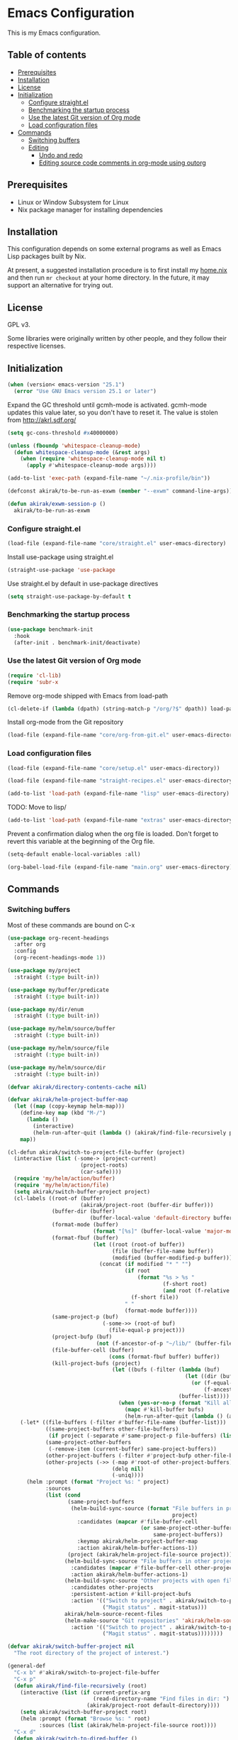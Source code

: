 * Emacs Configuration
This is my Emacs configuration.

** Table of contents
:PROPERTIES:
:TOC: siblings
:END:
-  [[#prerequisites][Prerequisites]]
-  [[#installation][Installation]]
-  [[#license][License]]
-  [[#initialization][Initialization]]
  -  [[#configure-straightel][Configure straight.el]]
  -  [[#benchmarking-the-startup-process][Benchmarking the startup process]]
  -  [[#use-the-latest-git-version-of-org-mode][Use the latest Git version of Org mode]]
  -  [[#load-configuration-files][Load configuration files]]
-  [[#commands][Commands]]
  -  [[#switching-buffers][Switching buffers]]
  -  [[#editing][Editing]]
    -  [[#undo-and-redo][Undo and redo]]
    -  [[#editing-source-code-comments-in-org-mode-using-outorg][Editing source code comments in org-mode using outorg]]

**  Prerequisites
- Linux or Window Subsystem for Linux
- Nix package manager for installing dependencies


**  Installation
This configuration depends on some external programs as well as Emacs
Lisp packages built by Nix.

At present, a suggested installation procedure is to first install my [[https://github.com/akirak/home.nix][home.nix]] and then run =mr checkout= at your home directory.
In the future, it may support an alternative for trying out.


**  License
GPL v3.

Some libraries were originally written by other people, and they
follow their respective licenses.


**  Initialization
#+begin_src emacs-lisp
(when (version< emacs-version "25.1")
  (error "Use GNU Emacs version 25.1 or later")
#+end_src

Expand the GC threshold until gcmh-mode is activated.
gcmh-mode updates this value later, so you don't have to reset it.
The value is stolen from http://akrl.sdf.org/

#+begin_src emacs-lisp
(setq gc-cons-threshold #x40000000)

(unless (fboundp 'whitespace-cleanup-mode)
  (defun whitespace-cleanup-mode (&rest args)
    (when (require 'whitespace-cleanup-mode nil t)
      (apply #'whitespace-cleanup-mode args))))

(add-to-list 'exec-path (expand-file-name "~/.nix-profile/bin"))

(defconst akirak/to-be-run-as-exwm (member "--exwm" command-line-args))

(defun akirak/exwm-session-p ()
  akirak/to-be-run-as-exwm
#+end_src

***  Configure straight.el
#+begin_src emacs-lisp
(load-file (expand-file-name "core/straight.el" user-emacs-directory)
#+end_src

Install use-package using straight.el

#+begin_src emacs-lisp
(straight-use-package 'use-package
#+end_src

Use straight.el by default in use-package directives

#+begin_src emacs-lisp
(setq straight-use-package-by-default t
#+end_src

***  Benchmarking the startup process
#+begin_src emacs-lisp
(use-package benchmark-init
  :hook
  (after-init . benchmark-init/deactivate)
#+end_src

***  Use the latest Git version of Org mode
#+begin_src emacs-lisp
(require 'cl-lib)
(require 'subr-x
#+end_src

Remove org-mode shipped with Emacs from load-path

#+begin_src emacs-lisp
(cl-delete-if (lambda (dpath) (string-match-p "/org/?$" dpath)) load-path
#+end_src

Install org-mode from the Git repository

#+begin_src emacs-lisp
(load-file (expand-file-name "core/org-from-git.el" user-emacs-directory)
#+end_src

***  Load configuration files
#+begin_src emacs-lisp
(load-file (expand-file-name "core/setup.el" user-emacs-directory))

(load-file (expand-file-name "straight-recipes.el" user-emacs-directory))

(add-to-list 'load-path (expand-file-name "lisp" user-emacs-directory)
#+end_src

TODO: Move to lisp/

#+begin_src emacs-lisp
(add-to-list 'load-path (expand-file-name "extras" user-emacs-directory)
#+end_src

Prevent a confirmation dialog when the org file is loaded.
Don't forget to revert this variable at the beginning of the Org file.

#+begin_src emacs-lisp
(setq-default enable-local-variables :all)

(org-babel-load-file (expand-file-name "main.org" user-emacs-directory)
#+end_src

**  Commands
***  Switching buffers
Most of these commands are bound on C-x


#+begin_src emacs-lisp
(use-package org-recent-headings
  :after org
  :config
  (org-recent-headings-mode 1))

(use-package my/project
  :straight (:type built-in))

(use-package my/buffer/predicate
  :straight (:type built-in))

(use-package my/dir/enum
  :straight (:type built-in))

(use-package my/helm/source/buffer
  :straight (:type built-in))

(use-package my/helm/source/file
  :straight (:type built-in))

(use-package my/helm/source/dir
  :straight (:type built-in))

(defvar akirak/directory-contents-cache nil)

(defvar akirak/helm-project-buffer-map
  (let ((map (copy-keymap helm-map)))
    (define-key map (kbd "M-/")
      (lambda ()
        (interactive)
        (helm-run-after-quit (lambda () (akirak/find-file-recursively project)))))
    map))

(cl-defun akirak/switch-to-project-file-buffer (project)
  (interactive (list (-some-> (project-current)
                       (project-roots)
                       (car-safe))))
  (require 'my/helm/action/buffer)
  (require 'my/helm/action/file)
  (setq akirak/switch-buffer-project project)
  (cl-labels ((root-of (buffer)
                       (akirak/project-root (buffer-dir buffer)))
              (buffer-dir (buffer)
                          (buffer-local-value 'default-directory buffer))
              (format-mode (buffer)
                           (format "[%s]" (buffer-local-value 'major-mode buffer)))
              (format-fbuf (buffer)
                           (let ((root (root-of buffer))
                                 (file (buffer-file-name buffer))
                                 (modified (buffer-modified-p buffer)))
                             (concat (if modified "* " "")
                                     (if root
                                         (format "%s > %s "
                                                 (f-short root)
                                                 (and root (f-relative file root)))
                                       (f-short file))
                                     " "
                                     (format-mode buffer))))
              (same-project-p (buf)
                              (-some->> (root-of buf)
                                (file-equal-p project)))
              (project-bufp (buf)
                            (not (f-ancestor-of-p "~/lib/" (buffer-file-name buf))))
              (file-buffer-cell (buffer)
                                (cons (format-fbuf buffer) buffer))
              (kill-project-bufs (project)
                                 (let ((bufs (-filter (lambda (buf)
                                                        (let ((dir (buffer-dir buf)))
                                                          (or (f-equal-p dir project)
                                                              (f-ancestor-of-p project dir))))
                                                      (buffer-list))))
                                   (when (yes-or-no-p (format "Kill all buffers in %s" project))
                                     (mapc #'kill-buffer bufs)
                                     (helm-run-after-quit (lambda () (akirak/switch-to-project-file-buffer project)))))))
    (-let* ((file-buffers (-filter #'buffer-file-name (buffer-list)))
            ((same-project-buffers other-file-buffers)
             (if project (-separate #'same-project-p file-buffers) (list nil file-buffers)))
            (same-project-other-buffers
             (-remove-item (current-buffer) same-project-buffers))
            (other-project-buffers (-filter #'project-bufp other-file-buffers))
            (other-projects (->> (-map #'root-of other-project-buffers)
                                 (delq nil)
                                 (-uniq))))
      (helm :prompt (format "Project %s: " project)
            :sources
            (list (cond
                   (same-project-buffers
                    (helm-build-sync-source (format "File buffers in project %s"
                                                    project)
                      :candidates (mapcar #'file-buffer-cell
                                          (or same-project-other-buffers
                                              same-project-buffers))
                      :keymap akirak/helm-project-buffer-map
                      :action akirak/helm-buffer-actions-1))
                   (project (akirak/helm-project-file-source project)))
                  (helm-build-sync-source "File buffers in other projects"
                    :candidates (mapcar #'file-buffer-cell other-project-buffers)
                    :action akirak/helm-buffer-actions-1)
                  (helm-build-sync-source "Other projects with open file buffers"
                    :candidates other-projects
                    :persistent-action #'kill-project-bufs
                    :action '(("Switch to project" . akirak/switch-to-project-file-buffer)
                              ("Magit status" . magit-status)))
                  akirak/helm-source-recent-files
                  (helm-make-source "Git repositories" 'akirak/helm-source-magit-repos
                    :action '(("Switch to project" . akirak/switch-to-project-file-buffer)
                              ("Magit status" . magit-status))))))))

(defvar akirak/switch-buffer-project nil
  "The root directory of the project of interest.")

(general-def
  "C-x b" #'akirak/switch-to-project-file-buffer
  "C-x p"
  (defun akirak/find-file-recursively (root)
    (interactive (list (if current-prefix-arg
                           (read-directory-name "Find files in dir: ")
                         (akirak/project-root default-directory))))
    (setq akirak/switch-buffer-project root)
    (helm :prompt (format "Browse %s: " root)
          :sources (list (akirak/helm-project-file-source root))))
  "C-x d"
  (defun akirak/switch-to-dired-buffer ()
    (interactive)
    (require 'my/helm/source/buffer)
    (require 'my/helm/source/dir)
    (require 'my/helm/source/bookmark)
    (pcase current-prefix-arg
      ('(16) (helm :prompt "Git repositories: "
                   :sources akirak/helm-magic-list-repos-source))
      ('(4)
       (if-let (root (akirak/project-root default-directory))
           (helm :prompt "Project: "
                 :sources
                 (akirak/helm-project-root-and-ancestors-source root))
         (error "Not implemented for outside of a project")))
      ('()
       (helm :prompt "Switch to a dired buffer: "
             :sources
             (list (akirak/helm-dired-buffer-source)
                   akirak/helm-open-buffer-directories-source
                   akirak/helm-directory-bookmark-source)))))
  "C-x j"
  (defun akirak/switch-to-org-buffer ()
    (interactive)
    (require 'helm-org-ql)
    (require 'org-recent-headings)
    (require 'my/helm/source/buffer)
    (helm :prompt "Switch to Org: "
          :sources
          (list (akirak/helm-indirect-org-buffer-source)
                helm-source-org-recent-headings
                akirak/helm-source-org-starter-known-files
                helm-source-org-ql-views)))
  "C-x '"
  (defun akirak/switch-to-reference-buffer ()
    (interactive)
    (require 'my/helm/source/buffer)
    (helm :prompt "Switch to a reference buffer: "
          :sources (akirak/helm-reference-buffer-source))))

(defun akirak/switch-to-scratch-buffer ()
  (interactive)
  (require 'my/helm/source/buffer)
  (helm :prompt "Switch to a scratch/REPL buffer: "
        :sources
        (akirak/helm-scratch-buffer-source))
#+end_src

***  Editing
****  Undo and redo
You still can use the built-in undo command with C-x u

#+begin_src emacs-lisp
(use-package undo-fu
  :general
  ("C-/" #'undo-fu-only-undo
   "C-?" #'undo-fu-only-redo)
#+end_src

****  Editing source code comments in org-mode using outorg
Bind ~C-c '~ to outorg, which is the same keybinding as =org-edit-special=.

#+begin_src emacs-lisp
(use-package outorg
  :commands (outorg-edit-as-org)
  :config/el-patch
  (el-patch-defun outorg-convert-oldschool-elisp-buffer-to-outshine ()
    "Transform oldschool elisp buffer to outshine.
In `emacs-lisp-mode', transform an oldschool buffer (only
semicolons as outline-regexp) into an outshine buffer (with
outcommented org-mode headers)."
    (save-excursion
      (goto-char (point-min))
      (when (outline-on-heading-p)
        (outorg-convert-oldschool-elisp-headline-to-outshine))
      (while (not (eobp))
        (outline-next-heading)
        (outorg-convert-oldschool-elisp-headline-to-outshine)))
    (el-patch-remove (funcall 'outshine-hook-function))))
(general-def :keymaps 'emacs-lisp-mode-map
  "C-c '" #'outorg-edit-as-org)
(general-def :keymaps 'outorg-edit-minor-mode-map :package 'outorg
  "C-c '" #'outorg-copy-edits-and-exit
#+end_src

